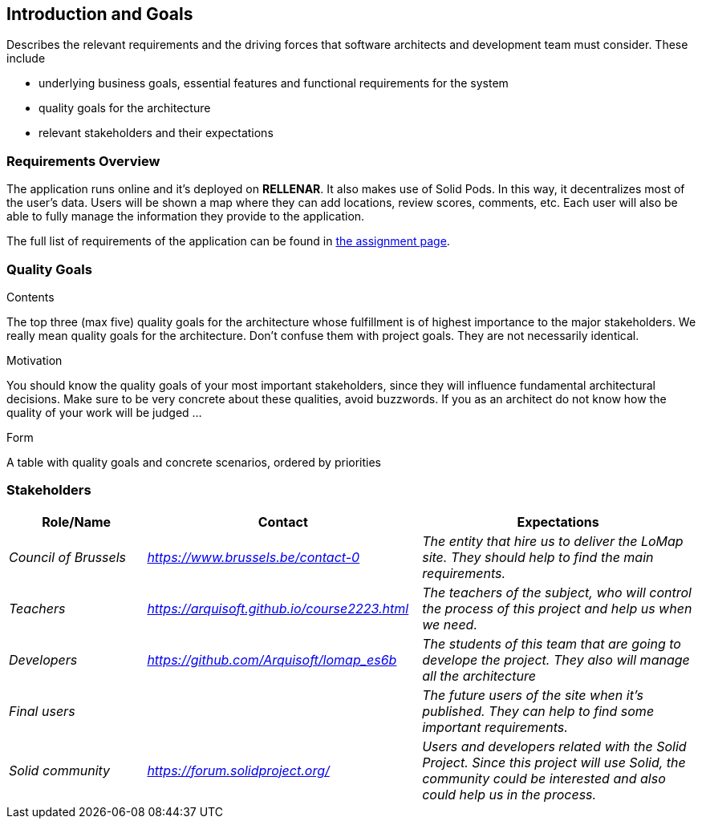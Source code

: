 [[section-introduction-and-goals]]
== Introduction and Goals

[role="arc42help"]
****
Describes the relevant requirements and the driving forces that software architects and development team must consider. These include

* underlying business goals, essential features and functional requirements for the system
* quality goals for the architecture
* relevant stakeholders and their expectations
****

=== Requirements Overview

[role="arc42help"]
****
The application runs online and it’s deployed on **RELLENAR**. It also makes use of Solid Pods. In this way, it decentralizes most of the user’s data. Users will be shown a map where they can add locations, review scores, comments, etc. Each user will also be able to fully manage the information they provide to the application.

The full list of requirements of the application can be found in https://arquisoft.github.io/course2223/labAssignmentDescription.html[the assignment page].
****

=== Quality Goals

[role="arc42help"]
****
.Contents
The top three (max five) quality goals for the architecture whose fulfillment is of highest importance to the major stakeholders. We really mean quality goals for the architecture. Don't confuse them with project goals. They are not necessarily identical.

.Motivation
You should know the quality goals of your most important stakeholders, since they will influence fundamental architectural decisions. Make sure to be very concrete about these qualities, avoid buzzwords.
If you as an architect do not know how the quality of your work will be judged …

.Form
A table with quality goals and concrete scenarios, ordered by priorities
****

=== Stakeholders

[options="header",cols="1,2,2"]
|===
|Role/Name|Contact|Expectations
| _Council of Brussels_ | _https://www.brussels.be/contact-0_ | _The entity that hire us to deliver the LoMap site. They should help to find the main requirements._
| _Teachers_ | _https://arquisoft.github.io/course2223.html_ | _The teachers of the subject, who will control the process of this project and help us when we need._
| _Developers_ | _https://github.com/Arquisoft/lomap_es6b_ | _The students of this team that are going to develope the project. They also will manage all the architecture_
| _Final users_ |  | _The future users of the site when it's published. They can help to find some important requirements._
| _Solid community_ | _https://forum.solidproject.org/_ | _Users and developers related with the Solid Project. Since this project will use Solid, the community could be interested and also could help us in the process._
|===
